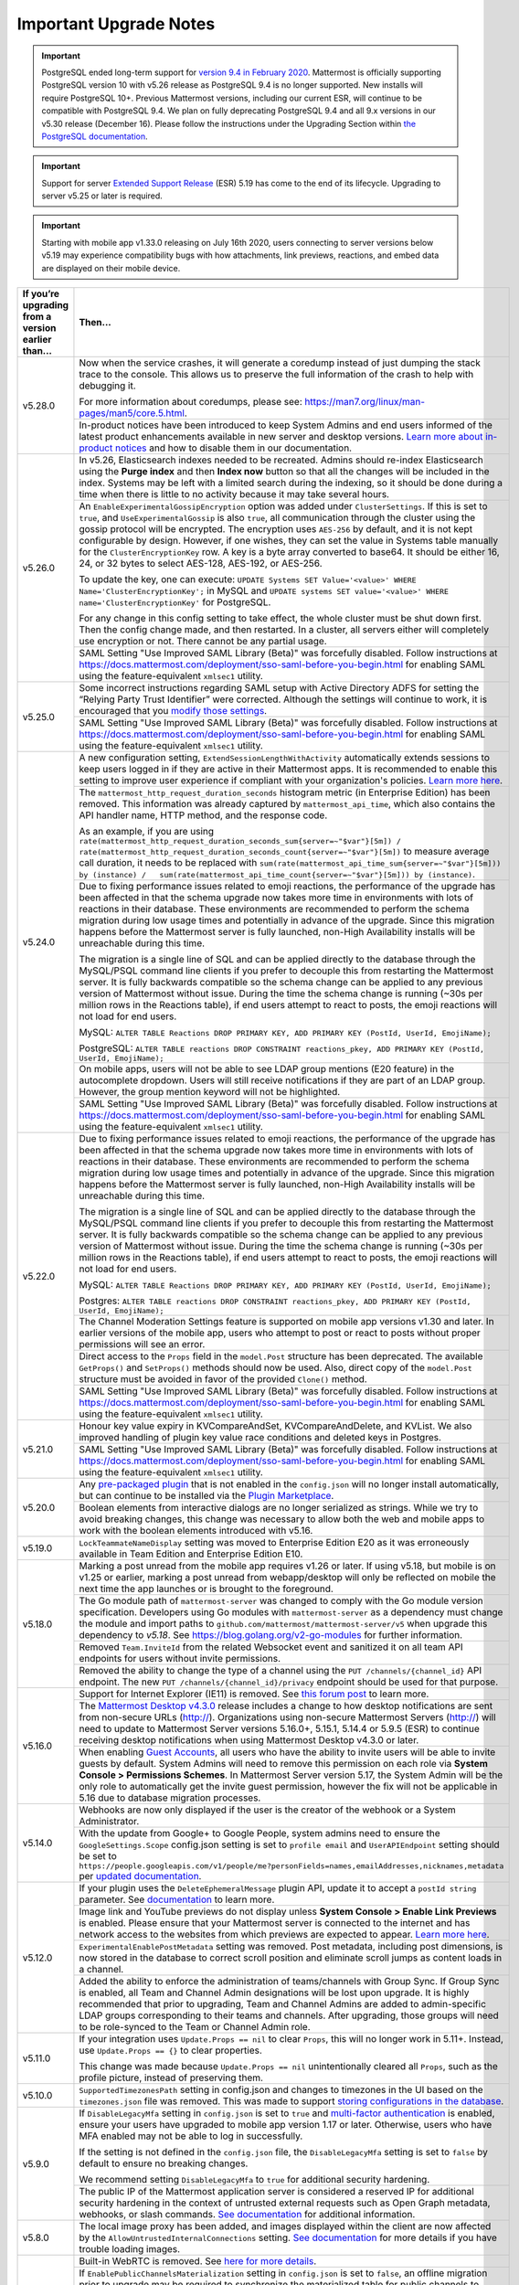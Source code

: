 Important Upgrade Notes
=======================

.. important::
   PostgreSQL ended long-term support for `version 9.4 in February 2020 <https://www.postgresql.org/support/versioning>`_. Mattermost is officially supporting PostgreSQL version 10 with v5.26 release as PostgreSQL 9.4 is no longer supported. New installs will require PostgreSQL 10+. Previous Mattermost versions, including our current ESR, will continue to be compatible with PostgreSQL 9.4. We plan on fully deprecating PostgreSQL 9.4 and all 9.x versions in our v5.30 release (December 16). Please follow the instructions under the Upgrading Section within `the PostgreSQL documentation <https://www.postgresql.org/support/versioning/>`_.
   
.. important::
   Support for server `Extended Support Release <https://docs.mattermost.com/administration/extended-support-release.html>`_ (ESR) 5.19 has come to the end of its lifecycle. Upgrading to server v5.25 or later is required.

.. important::
   Starting with mobile app v1.33.0 releasing on July 16th 2020, users connecting to server versions below v5.19 may experience compatibility bugs with how attachments, link previews, reactions, and embed data are displayed on their mobile device.

+----------------------------------------------------+------------------------------------------------------------------------------------------------------------------------------------------------------------------+
| If you’re upgrading from a version earlier than... | Then...                                                                                                                                                          |
+====================================================+==================================================================================================================================================================+
| v5.28.0                                            | Now when the service crashes, it will generate a coredump instead of just dumping the stack trace to the console. This allows us to preserve the full            |
|                                                    | information of the crash to help with debugging it.                                                                                                              |
|                                                    |                                                                                                                                                                  |
|                                                    | For more information about coredumps, please see: https://man7.org/linux/man-pages/man5/core.5.html.                                                             |
|                                                    +----------------------------------------------------+-------------------------------------------------------------------------------------------------------------+
|                                                    | In-product notices have been introduced to keep System Admins and end users informed of the latest product enhancements available in new server and desktop      | 
|                                                    | versions. `Learn more about in-product notices <https://docs.mattermost.com/administration/notices.html>`_ and how to disable them in our documentation.         |
+----------------------------------------------------+------------------------------------------------------------------------------------------------------------------------------------------------------------------+
| v5.26.0                                            | In v5.26, Elasticsearch indexes needed to be recreated. Admins should re-index Elasticsearch using the **Purge index** and then **Index now** button so that all |
|                                                    | the changes will be included in the index. Systems may be left with a limited search during the indexing, so it should be done during a time when there is       |
|                                                    | little to no activity because it may take several hours.                                                                                                         |
|                                                    +----------------------------------------------------+-------------------------------------------------------------------------------------------------------------+
|                                                    | An ``EnableExperimentalGossipEncryption`` option was added under ``ClusterSettings``. If this is set to ``true``, and ``UseExperimentalGossip`` is also ``true``,| 
|                                                    | all communication through the cluster using the gossip protocol will be encrypted. The encryption uses ``AES-256`` by default, and it is not kept configurable   |
|                                                    | by design. However, if one wishes, they can set the value in Systems table manually for the ``ClusterEncryptionKey`` row. A key is a byte array converted to     |
|                                                    | base64. It should be either 16, 24, or 32 bytes to select AES-128, AES-192, or AES-256.                                                                          |
|                                                    |                                                                                                                                                                  |
|                                                    | To update the key, one can execute:                                                                                                                              |
|                                                    | ``UPDATE Systems SET Value='<value>' WHERE Name='ClusterEncryptionKey';`` in MySQL and                                                                           |
|                                                    | ``UPDATE systems SET value='<value>' WHERE name='ClusterEncryptionKey'`` for PostgreSQL.                                                                         |
|                                                    |                                                                                                                                                                  |
|                                                    | For any change in this config setting to take effect, the whole cluster must be shut down first. Then the config change made, and then restarted. In a cluster,  |
|                                                    | all servers either will completely use encryption or not. There cannot be any partial usage.                                                                     |
|                                                    +------------------------------------------------------------------------------------------------------------------------------------------------------------------+
|                                                    | SAML Setting "Use Improved SAML Library (Beta)" was forcefully disabled. Follow instructions at                                                                  |
|                                                    | https://docs.mattermost.com/deployment/sso-saml-before-you-begin.html for enabling SAML using the feature-equivalent ``xmlsec1`` utility.                        |
+----------------------------------------------------+------------------------------------------------------------------------------------------------------------------------------------------------------------------+
| v5.25.0                                            | Some incorrect instructions regarding SAML setup with Active Directory ADFS for setting the “Relying Party Trust Identifier” were corrected. Although the        |
|                                                    | settings will continue to work, it is encouraged that you                                                                                                        |
|                                                    | `modify those settings <https://docs.mattermost.com/deployment/sso-saml-adfs-msws2016.html#add-a-relying-party-trust>`_.                                         | 
|                                                    +------------------------------------------------------------------------------------------------------------------------------------------------------------------+
|                                                    | SAML Setting "Use Improved SAML Library (Beta)" was forcefully disabled. Follow instructions at                                                                  |
|                                                    | https://docs.mattermost.com/deployment/sso-saml-before-you-begin.html for enabling SAML using the feature-equivalent ``xmlsec1`` utility.                        |
+----------------------------------------------------+------------------------------------------------------------------------------------------------------------------------------------------------------------------+
| v5.24.0                                            | A new configuration setting, ``ExtendSessionLengthWithActivity`` automatically extends sessions to keep users logged in if they are active in their Mattermost   |
|                                                    | apps. It is recommended to enable this setting to improve user experience if compliant with your organization's policies.                                        |
|                                                    | `Learn more here <https://mattermost.com/blog/session-expiry-experience>`_.                                                                                      |
|                                                    +----------------------------------------------------+-------------------------------------------------------------------------------------------------------------+
|                                                    | The ``mattermost_http_request_duration_seconds`` histogram metric (in Enterprise Edition) has been removed. This information was already captured by             |
|                                                    | ``mattermost_api_time``, which also contains the API handler name, HTTP method, and the response code.                                                           |
|                                                    |                                                                                                                                                                  |
|                                                    | As an example, if you are using                                                                                                                                  |
|                                                    | ``rate(mattermost_http_request_duration_seconds_sum{server=~"$var"}[5m]) /   rate(mattermost_http_request_duration_seconds_count{server=~"$var"}[5m])``          |
|                                                    | to measure average call duration, it needs to be replaced with                                                                                                   |
|                                                    | ``sum(rate(mattermost_api_time_sum{server=~"$var"}[5m])) by (instance) /   sum(rate(mattermost_api_time_count{server=~"$var"}[5m])) by (instance)``.             |
|                                                    +----------------------------------------------------+-------------------------------------------------------------------------------------------------------------+
|                                                    | Due to fixing performance issues related to emoji reactions, the performance of the upgrade has been affected in that the schema upgrade now takes more time in  |
|                                                    | environments with lots of reactions in their database. These environments are recommended to perform the schema migration during low usage times and potentially |
|                                                    | in advance of the upgrade. Since this migration happens before the Mattermost server is fully launched, non-High Availability installs will be unreachable       |
|                                                    | during this time.                                                                                                                                                |          
|                                                    |                                                                                                                                                                  |
|                                                    | The migration is a single line of SQL and can be applied directly to the database through the MySQL/PSQL command line clients if you prefer to decouple this     |
|                                                    | from restarting the Mattermost server. It is fully backwards compatible so the schema change can be applied to any previous version of Mattermost without issue. |
|                                                    | During the time the schema change is running (~30s per million rows in the Reactions table), if end users attempt to react to posts, the emoji reactions will    | 
|                                                    | not load for end users.                                                                                                                                          |
|                                                    |                                                                                                                                                                  |
|                                                    | MySQL: ``ALTER TABLE Reactions DROP PRIMARY KEY, ADD PRIMARY KEY (PostId, UserId, EmojiName);``                                                                  |
|                                                    |                                                                                                                                                                  |
|                                                    | PostgreSQL: ``ALTER TABLE reactions DROP CONSTRAINT reactions_pkey, ADD PRIMARY KEY (PostId, UserId, EmojiName);``                                               |
|                                                    +------------------------------------------------------------------------------------------------------------------------------------------------------------------+                                                  
|                                                    | On mobile apps, users will not be able to see LDAP group mentions (E20 feature) in the autocomplete dropdown. Users will still receive notifications if they are |
|                                                    | part of an LDAP group. However, the group mention keyword will not be highlighted.                                                                               |  
|                                                    +------------------------------------------------------------------------------------------------------------------------------------------------------------------+
|                                                    | SAML Setting "Use Improved SAML Library (Beta)" was forcefully disabled. Follow instructions at                                                                  |
|                                                    | https://docs.mattermost.com/deployment/sso-saml-before-you-begin.html for enabling SAML using the feature-equivalent ``xmlsec1`` utility.                        |
+----------------------------------------------------+------------------------------------------------------------------------------------------------------------------------------------------------------------------+
| v5.22.0                                            | Due to fixing performance issues related to emoji reactions, the performance of the upgrade has been affected in that the schema upgrade now takes more time in  |
|                                                    | environments with lots of reactions in their database. These environments are recommended to perform the schema migration during low usage times and potentially |
|                                                    | in advance of the upgrade. Since this migration happens before the Mattermost server is fully launched, non-High Availability installs will be unreachable       |
|                                                    | during this time.                                                                                                                                                |          
|                                                    |                                                                                                                                                                  |
|                                                    | The migration is a single line of SQL and can be applied directly to the database through the MySQL/PSQL command line clients if you prefer to decouple this     |
|                                                    | from restarting the Mattermost server. It is fully backwards compatible so the schema change can be applied to any previous version of Mattermost without issue. |
|                                                    | During the time the schema change is running (~30s per million rows in the Reactions table), if end users attempt to react to posts, the emoji reactions will    | 
|                                                    | not load for end users.                                                                                                                                          |
|                                                    |                                                                                                                                                                  |
|                                                    | MySQL: ``ALTER TABLE Reactions DROP PRIMARY KEY, ADD PRIMARY KEY (PostId, UserId, EmojiName);``                                                                  |
|                                                    |                                                                                                                                                                  |
|                                                    | Postgres: ``ALTER TABLE reactions DROP CONSTRAINT reactions_pkey, ADD PRIMARY KEY (PostId, UserId, EmojiName);``                                                 |
|                                                    +------------------------------------------------------------------------------------------------------------------------------------------------------------------+
|                                                    | The Channel Moderation Settings feature is supported on mobile app versions v1.30 and later. In earlier versions of the mobile app, users who attempt to post or |
|                                                    | react to posts without proper permissions will see an error.                                                                                                     |
|                                                    +------------------------------------------------------------------------------------------------------------------------------------------------------------------+
|                                                    | Direct access to the ``Props`` field in the ``model.Post`` structure has been deprecated. The available ``GetProps()`` and ``SetProps()`` methods should now be  |
|                                                    | used. Also, direct copy of the ``model.Post`` structure must be avoided in favor of the provided ``Clone()`` method.                                             |
|                                                    +------------------------------------------------------------------------------------------------------------------------------------------------------------------+
|                                                    | SAML Setting "Use Improved SAML Library (Beta)" was forcefully disabled. Follow instructions at                                                                  |
|                                                    | https://docs.mattermost.com/deployment/sso-saml-before-you-begin.html for enabling SAML using the feature-equivalent ``xmlsec1`` utility.                        |
+----------------------------------------------------+------------------------------------------------------------------------------------------------------------------------------------------------------------------+
| v5.21.0                                            | Honour key value expiry in KVCompareAndSet, KVCompareAndDelete, and KVList. We also improved handling of plugin key value race conditions and deleted keys in    |
|                                                    | Postgres.                                                                                                                                                        |
|                                                    +------------------------------------------------------------------------------------------------------------------------------------------------------------------+
|                                                    | SAML Setting "Use Improved SAML Library (Beta)" was forcefully disabled. Follow instructions at                                                                  |
|                                                    | https://docs.mattermost.com/deployment/sso-saml-before-you-begin.html for enabling SAML using the feature-equivalent ``xmlsec1`` utility.                        |
+----------------------------------------------------+------------------------------------------------------------------------------------------------------------------------------------------------------------------+
| v5.20.0                                            | Any `pre-packaged plugin <https://docs.mattermost.com/administration/plugins.html#pre-packaged-plugins>`_ that is not enabled in the ``config.json`` will no     |
|                                                    | longer install automatically, but can continue to be installed via the                                                                                           |
|                                                    | `Plugin Marketplace <https://docs.mattermost.com/administration/plugins.html#plugin-marketplace>`_.                                                              | 
|                                                    +------------------------------------------------------------------------------------------------------------------------------------------------------------------+
|                                                    | Boolean elements from interactive dialogs are no longer serialized as strings. While we try to avoid breaking changes, this change was necessary to allow        |
|                                                    | both the web and mobile apps to work with the boolean elements introduced with v5.16.                                                                            |
+----------------------------------------------------+------------------------------------------------------------------------------------------------------------------------------------------------------------------+
| v5.19.0                                            | ``LockTeammateNameDisplay`` setting was moved to Enterprise Edition E20 as it was erroneously available in Team Edition and Enterprise Edition E10.              |
+----------------------------------------------------+------------------------------------------------------------------------------------------------------------------------------------------------------------------+
| v5.18.0                                            | Marking a post unread from the mobile app requires v1.26 or later. If using v5.18, but mobile is on v1.25 or earlier, marking a post unread from webapp/desktop  |
|                                                    | will only be reflected on mobile the next time the app launches or is brought to the foreground.                                                                 |
|                                                    +------------------------------------------------------------------------------------------------------------------------------------------------------------------+
|                                                    | The Go module path of ``mattermost-server`` was changed to comply with the Go module version specification. Developers using Go modules with                     |
|                                                    | ``mattermost-server`` as a dependency must change the module and import paths to ``github.com/mattermost/mattermost-server/v5`` when upgrade this dependency     |
|                                                    | to `v5.18`. See `<https://blog.golang.org/v2-go-modules>`__ for further information.                                                                             |
|                                                    +------------------------------------------------------------------------------------------------------------------------------------------------------------------+
|                                                    | Removed ``Team.InviteId`` from the related Websocket event and sanitized it on all team API endpoints for users without invite permissions.                      |
|                                                    +------------------------------------------------------------------------------------------------------------------------------------------------------------------+
|                                                    | Removed the ability to change the type of a channel using the ``PUT /channels/{channel_id}`` API endpoint. The new ``PUT /channels/{channel_id}/privacy``        |
|                                                    | endpoint should be used for that purpose.                                                                                                                        |
+----------------------------------------------------+------------------------------------------------------------------------------------------------------------------------------------------------------------------+
| v5.16.0                                            | Support for Internet Explorer (IE11) is removed. See                                                                                                             |
|                                                    | `this forum post <https://forum.mattermost.org/t/mattermost-is-dropping-support-for-internet-explorer-ie11-in-v5-16/7575>`__ to learn more.                      |
|                                                    +------------------------------------------------------------------------------------------------------------------------------------------------------------------+
|                                                    | The `Mattermost Desktop v4.3.0 <https://github.com/mattermost/desktop/blob/master/CHANGELOG.md>`_ release includes a change to how desktop notifications are sent|
|                                                    | from non-secure URLs (http://). Organizations using non-secure Mattermost Servers (http://) will need to update to Mattermost Server versions 5.16.0+, 5.15.1,   |
|                                                    | 5.14.4 or 5.9.5 (ESR) to continue receiving desktop notifications when using Mattermost Desktop v4.3.0 or later.                                                 | 
|                                                    +------------------------------------------------------------------------------------------------------------------------------------------------------------------+
|                                                    | When enabling `Guest Accounts <https://docs.mattermost.com/deployment/guest-accounts.html>`_, all users who have the ability to invite users will be able to     |
|                                                    | invite guests by default. System Admins will need to remove this permission on each role via **System Console > Permissions Schemes**.  In Mattermost Server     |
|                                                    | version 5.17, the System Admin will be the only role to automatically get the invite guest permission, however the fix will not be applicable in 5.16 due to     |
|                                                    | database migration processes.                                                                                                                                    |
+----------------------------------------------------+------------------------------------------------------------------------------------------------------------------------------------------------------------------+
| v5.14.0                                            | Webhooks are now only displayed if the user is the creator of the webhook or a System Administrator.                                                             |
|                                                    +------------------------------------------------------------------------------------------------------------------------------------------------------------------+
|                                                    | With the update from Google+ to Google People, system admins need to ensure the ``GoogleSettings.Scope`` config.json setting is set to ``profile email`` and     |
|                                                    | ``UserAPIEndpoint`` setting should be set to ``https://people.googleapis.com/v1/people/me?personFields=names,emailAddresses,nicknames,metadata`` per             |
|                                                    | `updated documentation <https://docs.mattermost.com/deployment/sso-google.html>`_.                                                                               |              
+----------------------------------------------------+------------------------------------------------------------------------------------------------------------------------------------------------------------------+
| v5.12.0                                            | If your plugin uses the ``DeleteEphemeralMessage`` plugin API, update it to accept a ``postId string`` parameter.                                                |
|                                                    | See `documentation <https://developers.mattermost.com/extend/plugins/server/reference/#API.DeleteEphemeralPost>`_ to learn more.                                 |
|                                                    +------------------------------------------------------------------------------------------------------------------------------------------------------------------+                               
|                                                    | Image link and YouTube previews do not display unless **System Console > Enable Link Previews** is enabled. Please ensure that your Mattermost server is         |
|                                                    | connected to the internet and has network access to the websites from which previews are expected to appear.                                                     |
|                                                    | `Learn more here <https://forum.mattermost.org/t/link-previews-managed-server-side-in-v5-12-and-later/7712>`_.                                                   | 
|                                                    +------------------------------------------------------------------------------------------------------------------------------------------------------------------+
|                                                    | ``ExperimentalEnablePostMetadata`` setting was removed. Post metadata, including post dimensions, is now stored in the database to correct scroll position and   |
|                                                    | eliminate scroll jumps as content loads in a channel.                                                                                                            |
|                                                    +------------------------------------------------------------------------------------------------------------------------------------------------------------------+
|                                                    | Added the ability to enforce the administration of teams/channels with Group Sync. If Group Sync is enabled, all Team and Channel Admin designations will be     |
|                                                    | lost upon upgrade. It is highly recommended that prior to upgrading, Team and Channel Admins are added to admin-specific LDAP groups corresponding to their      |
|                                                    | teams and channels. After upgrading, those groups will need to be role-synced to the Team or Channel Admin role.                                                 |
+----------------------------------------------------+------------------------------------------------------------------------------------------------------------------------------------------------------------------+
| v5.11.0                                            | If your integration uses ``Update.Props == nil`` to clear ``Props``, this will no longer work in 5.11+. Instead, use ``Update.Props == {}`` to clear properties. |
|                                                    |                                                                                                                                                                  |
|                                                    | This change was made because ``Update.Props == nil`` unintentionally cleared all ``Props``, such as the profile picture, instead of preserving them.             |
+----------------------------------------------------+------------------------------------------------------------------------------------------------------------------------------------------------------------------+
| v5.10.0                                            | ``SupportedTimezonesPath`` setting in config.json and changes to timezones in the UI based on the ``timezones.json`` file was removed. This was made to support  |
|                                                    | `storing configurations in the database <https://docs.mattermost.com/administration/config-in-database.html#configuration-in-the-mattermost-database>`_.         |
+----------------------------------------------------+------------------------------------------------------------------------------------------------------------------------------------------------------------------+
| v5.9.0                                             | If ``DisableLegacyMfa`` setting in ``config.json`` is set to ``true`` and `multi-factor authentication <https://docs.mattermost.com/deployment/auth.html>`_ is   |
|                                                    | enabled, ensure your users have upgraded to mobile app version 1.17 or later. Otherwise, users who have MFA enabled may not be able to log in successfully.      |
|                                                    |                                                                                                                                                                  |
|                                                    | If the setting is not defined in the ``config.json`` file, the ``DisableLegacyMfa`` setting is set to ``false`` by default to ensure no breaking changes.        |
|                                                    |                                                                                                                                                                  |
|                                                    | We recommend setting ``DisableLegacyMfa`` to ``true`` for additional security hardening.                                                                         |
|                                                    +------------------------------------------------------------------------------------------------------------------------------------------------------------------+
|                                                    | The public IP of the Mattermost application server is considered a reserved IP for additional security hardening in the context of untrusted external requests   |
|                                                    | such as Open Graph metadata, webhooks, or slash commands.                                                                                                        |
|                                                    | `See documentation <https://docs.mattermost.com/administration/config-settings.html#allow-untrusted-internal-connections-to>`_ for additional information.       |
+----------------------------------------------------+------------------------------------------------------------------------------------------------------------------------------------------------------------------+
| v5.8.0                                             | The local image proxy has been added, and images displayed within the client are now affected by the ``AllowUntrustedInternalConnections`` setting.              |
|                                                    | `See documentation <https://docs.mattermost.com/administration/image-proxy.html#local-image-proxy>`_ for more details if you have trouble loading images.        |
+----------------------------------------------------+------------------------------------------------------------------------------------------------------------------------------------------------------------------+
| v5.6.0                                             | Built-in WebRTC is removed. See `here for more details <https://forum.mattermost.org/t/built-in-webrtc-video-and-audio-calls-removed-in-v5-6-                    | 
|                                                    | in-favor-of-open-source-plugins/5998>`__.                                                                                                                        |
|                                                    +------------------------------------------------------------------------------------------------------------------------------------------------------------------+
|                                                    | If ``EnablePublicChannelsMaterialization`` setting in ``config.json`` is set to ``false``, an offline migration prior to upgrade may be required to synchronize  |
|                                                    | the materialized table for public channels to increase channel search performance in the channel switcher (CTRL/CMD+K), channel autocomplete (~), and elsewhere  |
|                                                    | in the UI. Use the following steps:                                                                                                                              |
|                                                    |                                                                                                                                                                  |
|                                                    | 1. Shut down your application servers.                                                                                                                           |
|                                                    | 2. Connect to your Mattermost database.                                                                                                                          |
|                                                    | 3. Execute the following queries:                                                                                                                                |
|                                                    |                                                                                                                                                                  |
|                                                    | .. code-block:: SQL                                                                                                                                              |
|                                                    |                                                                                                                                                                  |
|                                                    |   DELETE FROM PublicChannels;                                                                                                                                    |
|                                                    |   INSERT INTO PublicChannels                                                                                                                                     |
|                                                    |       (Id, DeleteAt, TeamId, DisplayName, Name, Header, Purpose)                                                                                                 |
|                                                    |   SELECT                                                                                                                                                         |
|                                                    |       c.Id, c.DeleteAt, c.TeamId, c.DisplayName, c.Name, c.Header, c.Purpose                                                                                     |
|                                                    |   FROM                                                                                                                                                           |
|                                                    |       Channels c                                                                                                                                                 |
|                                                    |   WHERE                                                                                                                                                          |
|                                                    |       c.Type = 'O';                                                                                                                                              |
|                                                    |                                                                                                                                                                  |
|                                                    | The queries above rebuild the materialized ``PublicChannels`` table without modifying the authoritative ``Channels`` table.                                      |
|                                                    |                                                                                                                                                                  |
|                                                    | Note that this migration is not required if the experimental ``PublicChannels`` feature was never disabled. This feature launched in Mattermost v5.4 with a      |
|                                                    | temporary flag to disable should an issue arise, but nothing prompted doing so. If you did not modify this setting, there is no need to perform this migration.  |
+----------------------------------------------------+------------------------------------------------------------------------------------------------------------------------------------------------------------------+
| v5.4.0                                             | Mattermost mobile app version 1.13+ is required. File uploads will fail on earlier mobile app versions.                                                          |                                        
|                                                    +------------------------------------------------------------------------------------------------------------------------------------------------------------------+
|                                                    | In certain upgrade scenarios the new **Allow Team Administrators to edit others posts** setting under **General** then **Users and Teams** may be                |
|                                                    | set to **True** while the Mattermost default in 5.1 and earlier and with new 5.4+ installations is **False**.                                                    |
+----------------------------------------------------+------------------------------------------------------------------------------------------------------------------------------------------------------------------+
| v5.3.0                                             | Those servers with Elasticsearch enabled will notice that hashtag search is case-sensitive.                                                                      |                                        
+----------------------------------------------------+------------------------------------------------------------------------------------------------------------------------------------------------------------------+
| v5.2.0                                             | Those servers upgrading from v4.1 - v4.4 directly to v5.2 or later and have Jira enabled will need to re-enable the Jira plugin after an upgrade.                |                                        
+----------------------------------------------------+------------------------------------------------------------------------------------------------------------------------------------------------------------------+
| v5.1.0                                             | ``mattermost export`` CLI command is renamed to ``mattermost export schedule``. Make sure to update your scripts if you use this command.                        |                                        
+----------------------------------------------------+------------------------------------------------------------------------------------------------------------------------------------------------------------------+
| v5.0.0                                             | All API v3 endpoints are removed. `See documentation <https://api.mattermost.com/#tag/APIv3-Deprecation>`__ to learn how to migrate your integrations to API v4. |
|                                                    +------------------------------------------------------------------------------------------------------------------------------------------------------------------+
|                                                    | ``platform`` binary is renamed to ``mattermost`` for a clearer install and upgrade experience. You should point your ``systemd`` service file at the new         |
|                                                    | ``mattermost`` binary. All command line tools, including the bulk loading tool and developer tools, are also be renamed from ``platform`` to ``mattermost``.     |
|                                                    +------------------------------------------------------------------------------------------------------------------------------------------------------------------+
|                                                    | A Mattermost user setting to configure desktop notification duration in **Account Settings > Notifications > Desktop Notifications** is removed.                 |
|                                                    +------------------------------------------------------------------------------------------------------------------------------------------------------------------+
|                                                    | Slash commands configured to receive a GET request will have the payload being encoded in the query string instead of receiving it in the body of the request,   |
|                                                    | consistent with standard HTTP requests. Although unlikely, this could break custom slash commands that use GET requests incorrectly.                             |
|                                                    +------------------------------------------------------------------------------------------------------------------------------------------------------------------+
|                                                    | A new ``config.json`` setting to whitelist types of protocols for auto-linking will be added.                                                                    |
|                                                    | If you rely on custom protocols auto-linking in Mattermost, whitelist them in ``config.json`` before upgrading.                                                  |
|                                                    +------------------------------------------------------------------------------------------------------------------------------------------------------------------+
|                                                    | A new ``config.json`` setting to disable the `permanent APIv4 delete team parameter                                                                              |
|                                                    | <https://api.mattermost.com/#tag/teams%2Fpaths%2F~1teams~1%7Bteam_id%7D%2Fput>`__ is added. The setting will be off by default for all new and existing          |
|                                                    | installs, except those deployed on GitLab Omnibus. If you reply on the APIv4 parameter, enable the setting in ``config.json`` before upgrading.                  |
|                                                    +------------------------------------------------------------------------------------------------------------------------------------------------------------------+
|                                                    | An unused ``ExtraUpdateAt`` field will be removed from the channel modal.                                                                                        |
|                                                    +------------------------------------------------------------------------------------------------------------------------------------------------------------------+
|                                                    | This release includes support for post messages longer than the default of 4000 characters, but may require a manual database migration. This migration is       |
|                                                    | entirely optional, and need only be done if you want to enable post messages up to 16383 characters. For many installations, no migration will be required, or   |
|                                                    | the old limit remains sufficient.                                                                                                                                |
|                                                    |                                                                                                                                                                  |
|                                                    | To check your current post limit after upgrading to 5.0.0, look for a log message on startup:                                                                    |
|                                                    |                                                                                                                                                                  |
|                                                    |     [2018/03/27 09:08:00 EDT] [INFO] Post.Message supports at most 16383 characters (65535 bytes)                                                                |
|                                                    |                                                                                                                                                                  |
|                                                    | As of 5.0.0, the maximum post message size is 16383 (multi-byte) characters. If your logs show a number less than this limit and you want to enable longer       |
|                                                    | post messages, you will need to manually migrate your database as described below. This migration can be slow for larger ``Posts`` tables, so it's best to       |
|                                                    | schedule this upgrade during off-peak hours.                                                                                                                     |
|                                                    |                                                                                                                                                                  |
|                                                    | To migrate a MySQL database, connect to your database and run the following:                                                                                     |
|                                                    |                                                                                                                                                                  |
|                                                    |   ALTER TABLE Posts MODIFY COLUMN Message TEXT;                                                                                                                  |
|                                                    |                                                                                                                                                                  |
|                                                    | To migrate a PostgreSQL database, connect to your database and run the following:                                                                                |
|                                                    |                                                                                                                                                                  |
|                                                    |   ALTER TABLE Posts ALTER COLUMN Message TYPE VARCHAR(65535);                                                                                                    |
|                                                    |                                                                                                                                                                  |
|                                                    | Restart your Mattermost instances.                                                                                                                               |
|                                                    +------------------------------------------------------------------------------------------------------------------------------------------------------------------+
|                                                    | Deployments on Enterprise E20 will need to enable ``RunJobs`` in the ``config.json`` and allow the permissions migration to complete before using `Team          |
|                                                    | Override Schemes <https://docs.mattermost.com/deployment/advanced-permissions.html>`__.                                                                          |
+----------------------------------------------------+------------------------------------------------------------------------------------------------------------------------------------------------------------------+
| v4.10.0                                            | Old email invitation links will no longer work due to a bug fix where teams could be re-joined via the link.                                                     |
|                                                    | Team invite links copied from the Team Invite Link dialog, password reset links and email verification links are not affected and are still valid.               |
|                                                    +------------------------------------------------------------------------------------------------------------------------------------------------------------------+
|                                                    | Server logs written to **System Console > Logs** and to the ``mattermost.log`` file specified in **System Console > Logging > File Log Directory**               |
|                                                    | now use JSON formatting. If you have built a tool that parses the server logs and sends them to an external system, make sure it supports the JSON format.       |
|                                                    +------------------------------------------------------------------------------------------------------------------------------------------------------------------+
|                                                    | Team icons with transparency will be filled with a white background in the Team sidebar.                                                                         |
|                                                    +------------------------------------------------------------------------------------------------------------------------------------------------------------------+
|                                                    | Those servers with SAML authentication enabled should upgrade during non-peak hours. SAML email addresses are migrated to lowercase to prevent login issues,     |
|                                                    | which could result in longer than usual upgrade time.                                                                                                            |
|                                                    +------------------------------------------------------------------------------------------------------------------------------------------------------------------+
|                                                    | If you use PostgreSQL database and the password contains special characters (e.g. ``[]``), escape them in your password, e.g., xxx[]xxx will be xxx%5B%5Dxxx.    |
+----------------------------------------------------+------------------------------------------------------------------------------------------------------------------------------------------------------------------+
| v4.9.0                                             | To improve the production use of Mattermost with Docker, the Docker image is now running a as non-root user and listening on port 8000. Please read the          |
|                                                    | `upgrade instructions <https://github.com/mattermost/mattermost-docker#upgrading-mattermost-to-49>`__ for important changes to existing installations.           |
|                                                    +------------------------------------------------------------------------------------------------------------------------------------------------------------------+
|                                                    | Several configuration settings have been migrated to roles in the database and changing their ``config.json`` values no longer takes effect. These permissions   |
|                                                    | can still be modified by their respective System Console settings as before. The affected ``config.json`` settings are:                                          |
|                                                    |                                                                                                                                                                  |
|                                                    | ``RestrictPublicChannelManagement``,                                                                                                                             |
|                                                    | ``RestrictPrivateChannelManagement``,                                                                                                                            |
|                                                    | ``RestrictPublicChannelCreation``,                                                                                                                               |
|                                                    | ``RestrictPrivateChannelCreation``,                                                                                                                              |
|                                                    | ``RestrictPublicChannelDeletion``,                                                                                                                               |
|                                                    | ``RestrictPrivateChannelDeletion``,                                                                                                                              |
|                                                    | ``RestrictPrivateChannelManageMembers``,                                                                                                                         |
|                                                    | ``EnableTeamCreation``,                                                                                                                                          |
|                                                    | ``EnableOnlyAdminIntegrations``,                                                                                                                                 |
|                                                    | ``RestrictPostDelete``,                                                                                                                                          |
|                                                    | ``AllowEditPost``,                                                                                                                                               |
|                                                    | ``RestrictTeamInvite``,                                                                                                                                          |
|                                                    | ``RestrictCustomEmojiCreation``.                                                                                                                                 |
|                                                    +------------------------------------------------------------------------------------------------------------------------------------------------------------------+
|                                                    | The behavior of the ``config.json`` setting ``PostEditTimeLimit`` has been updated to accomodate the migration to a roles based permission system.               |
|                                                    | When post editing is permitted, set ``"PostEditTimeLimit": -1`` to allow editing anytime, or set ``"PostEditTimeLimit"`` to a positive integer to restrict       | 
|                                                    | editing time in seconds. If post editing is disabled, this setting does not apply.                                                                               |
|                                                    +------------------------------------------------------------------------------------------------------------------------------------------------------------------+
|                                                    | If using Let's Encrypt without a proxy server, the server will fail to start with an error message unless the `Forward80To443                                    |
|                                                    | <https://docs.mattermost.com/administration/config-settings.html#forward-port-80-to-443>`__ ``config.json`` setting is set to ``true``.                          |
|                                                    |                                                                                                                                                                  |
|                                                    | If forwarding port 80 to 443, the server will fail to start with an error message unless the `ListenAddress                                                      |
|                                                    | <https://docs.mattermost.com/administration/config-settings.html#listen-address>`__ ``config.json`` setting is set to listen on port 443.                        |
+----------------------------------------------------+------------------------------------------------------------------------------------------------------------------------------------------------------------------+
| v4.6.2                                             | If using Let's Encrypt without a proxy server, forward port 80 through a firewall, with the `Forward80To443                                                      |
|                                                    | <https://docs.mattermost.com/administration/config-settings.html#forward-port-80-to-443>`__ ``config.json`` setting set to ``true`` to complete the Let's        |
|                                                    | Encrypt certification.                                                                                                                                           |
+----------------------------------------------------+------------------------------------------------------------------------------------------------------------------------------------------------------------------+
| v4.4.0                                             | Composite database indexes were added to the ``Posts`` table. This may lead to longer ugprade times for servers with more than 1 million messages.               |
|                                                    +------------------------------------------------------------------------------------------------------------------------------------------------------------------+
|                                                    | LDAP sync now depends on email. Make sure all users on your AD/LDAP server have an email address or that their account is deactivated in Mattermost.             |
+----------------------------------------------------+------------------------------------------------------------------------------------------------------------------------------------------------------------------+
| v4.2.0                                             | Mattermost now handles multiple content types for integrations, including plaintext content type. If your integration suddenly prints the JSON payload data      |
|                                                    | instead of rendering the generated message, make sure your integration is returning the ``application/json`` content-type to retain previous behavior.           |
|                                                    +------------------------------------------------------------------------------------------------------------------------------------------------------------------+
|                                                    | By default, user-supplied URLs such as those used for Open Graph metadata, webhooks, or slash commands will no longer be allowed to connect to reserved IP       |
|                                                    | addresses including loopback or link-local addresses used for internal networks.                                                                                 |
|                                                    |                                                                                                                                                                  |
|                                                    | This change may cause private integrations to break in testing environments, which may point to a URL such as http://127.0.0.1:1021/my-command.                  |
|                                                    |                                                                                                                                                                  |
|                                                    | If you point private integrations to such URLs, you may whitelist such domains, IP addresses, or CIDR notations via the                                          |
|                                                    | `AllowedUntrustedInternalConnections config setting <https://docs.mattermost.com/administration/config-settings.html#allow-untrusted-internal-connections-to>`__ |
|                                                    | in your local environment. Although not recommended, you may also whitelist the addresses in your production environments. See                                   |
|                                                    | `documentation to learn more <https://docs.mattermost.com/administration/config-settings.html#allow-untrusted-internal-connections-to>`__.                       |
|                                                    |                                                                                                                                                                  |
|                                                    | Push notification, OAuth 2.0 and WebRTC server URLs are trusted and not affected by this setting.                                                                |
|                                                    +------------------------------------------------------------------------------------------------------------------------------------------------------------------+
|                                                    | Uploaded file attachments are now grouped by day and stored in ``/data/<date-of-upload-as-YYYYMMDD>/teams/...`` of your file storage system.                     |
|                                                    +------------------------------------------------------------------------------------------------------------------------------------------------------------------+
|                                                    | Mattermost `/platform`` repo has been separated to ``/mattermost-webapp`` and ``/mattermost-server``. This may affect you if you have a private fork of the      |
|                                                    | ``/platform`` repo. `More details here <https://forum.mattermost.org/t/mattermost-separating-platform-into-two-repositories-on-september-6th/3708>`__.           |
+----------------------------------------------------+------------------------------------------------------------------------------------------------------------------------------------------------------------------+
| v4.0.0                                             | (High Availability only)                                                                                                                                         |
|                                                    |                                                                                                                                                                  |
|                                                    | You must manually add new items to the ``ClusterSettings`` section of your existing ``config.json``.                                                             |
|                                                    | See the *Upgrading to Version 4.0 and Later* section of :doc:`../deployment/cluster` for details.                                                                |
+----------------------------------------------------+------------------------------------------------------------------------------------------------------------------------------------------------------------------+
| v3.9.0                                             | Old email invitation links, password reset links, and email verification links will no longer work due to a security change.                                     |
|                                                    | Team invite links copied from the Team Invite Link dialog are not affected and are still valid.                                                                  |
+----------------------------------------------------+------------------------------------------------------------------------------------------------------------------------------------------------------------------+
| v3.8.0                                             | A change is required in the proxy configuration.                                                                                                                 |
|                                                    | If you’re using NGINX:                                                                                                                                           |
|                                                    |   1. Open the NGINX configuration file as root. The file is usually ``/etc/nginx/sites-available/mattermost`` but might be different on your system.             |
|                                                    |   2. Locate the line: ``location /api/v3/users/websocket {``                                                                                                     |
|                                                    |   3. Replace the line with ``location ~ /api/v[0-9]+/(users/)?websocket$ {``                                                                                     |
|                                                    | If you are using a proxy other than NGINX, make the equivalent change to that proxy's configuration.                                                             |
|                                                    +------------------------------------------------------------------------------------------------------------------------------------------------------------------+
|                                                    | You need to verify settings in the System Console due to a security-related change.                                                                              |
|                                                    |                                                                                                                                                                  |
|                                                    |   1. Go to the the GENERAL section of the System Console                                                                                                         |
|                                                    |   2. Click **Logging**                                                                                                                                           |
|                                                    |   3. Make sure that the **File Log Directory** field is either empty or has a directory path only. It must not have a filename as part of the path.              |
|                                                    +------------------------------------------------------------------------------------------------------------------------------------------------------------------+
|                                                    | Backwards compatibility with the old CLI tool was removed. If you have any scripts that rely on the old CLI, they must be revised to use the                     |
|                                                    | `new CLI  <../administration/command-line-tools.html>`__.                                                                                                        |
+----------------------------------------------------+------------------------------------------------------------------------------------------------------------------------------------------------------------------+
| v3.6.0                                             | Update the maximum number of files that can be open.                                                                                                             |
|                                                    |                                                                                                                                                                  |
|                                                    | On RHEL6 and Ubuntu 14.04:                                                                                                                                       |
|                                                    |   - Verify that the line ``limit nofile 50000 50000`` is included in the ``/etc/init/mattermost.conf`` file.                                                     |
|                                                    | On RHEL7 and Ubuntu 16.04:                                                                                                                                       |
|                                                    |   - Verify that the line ``LimitNOFILE=49152`` is included in the ``/etc/systemd/system/mattermost.service`` file.                                               |
|                                                    +------------------------------------------------------------------------------------------------------------------------------------------------------------------+
|                                                    | (Enterprise Only)                                                                                                                                                |
|                                                    |                                                                                                                                                                  |
|                                                    | Previous ``config.json`` values for restricting Public and Private channel management will be used as the default values for new settings for restricting        |
|                                                    | Public and Private channel creation and deletion.                                                                                                                |
+----------------------------------------------------+------------------------------------------------------------------------------------------------------------------------------------------------------------------+
| v3.4.0                                             | If public links are enabled, existing public links will no longer be valid. This is because in earlier versions, existing public links were not invalidated      |
|                                                    | when the Public Link Salt was regenerated. You must update any place where you have published these links.                                                       |
+----------------------------------------------------+------------------------------------------------------------------------------------------------------------------------------------------------------------------+
